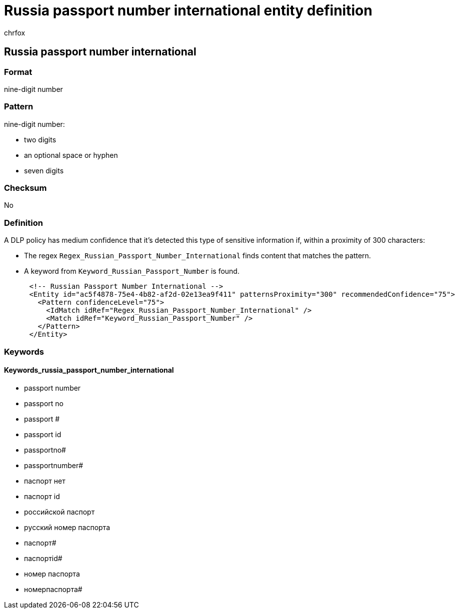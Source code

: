 = Russia passport number international entity definition
:audience: Admin
:author: chrfox
:description: Russia passport number international sensitive information type entity definition.
:f1.keywords: ["CSH"]
:f1_keywords: ["ms.o365.cc.UnifiedDLPRuleContainsSensitiveInformation"]
:feedback_system: None
:hideEdit: true
:manager: laurawi
:ms.author: chrfox
:ms.collection: ["M365-security-compliance"]
:ms.date:
:ms.localizationpriority: medium
:ms.service: O365-seccomp
:ms.topic: reference
:recommendations: false
:search.appverid: MET150

== Russia passport number international

=== Format

nine-digit number

=== Pattern

nine-digit number:

* two digits
* an optional space or hyphen
* seven digits

=== Checksum

No

=== Definition

A DLP policy has medium confidence that it's detected this type of sensitive information if, within a proximity of 300 characters:

* The regex `Regex_Russian_Passport_Number_International` finds content that matches the pattern.
* A keyword from `Keyword_Russian_Passport_Number` is found.

[,xml]
----
      <!-- Russian Passport Number International -->
      <Entity id="ac5f4878-75e4-4b82-af2d-02e13ea9f411" patternsProximity="300" recommendedConfidence="75">
        <Pattern confidenceLevel="75">
          <IdMatch idRef="Regex_Russian_Passport_Number_International" />
          <Match idRef="Keyword_Russian_Passport_Number" />
        </Pattern>
      </Entity>
----

=== Keywords

==== Keywords_russia_passport_number_international

* passport number
* passport no
* passport #
* passport id
* passportno#
* passportnumber#
* паспорт нет
* паспорт id
* pоссийской паспорт
* pусский номер паспорта
* паспорт#
* паспортid#
* номер паспорта
* номерпаспорта#
